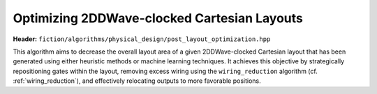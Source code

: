 .. _post_layout_optimization:

Optimizing 2DDWave-clocked Cartesian Layouts
--------------------------------------------

.. _post_layout_opt:

**Header:** ``fiction/algorithms/physical_design/post_layout_optimization.hpp``

This algorithm aims to decrease the overall layout area of a given 2DDWave-clocked Cartesian layout that has been
generated using either heuristic methods or machine learning techniques. It achieves this objective by strategically
repositioning gates within the layout, removing excess wiring using the ``wiring_reduction`` algorithm (cf. :ref:`wiring_reduction`), and effectively
relocating outputs to more favorable positions.

.. doxygenstruct:: fiction::post_layout_optimization_stats
   :members:
.. doxygenfunction:: fiction::post_layout_optimization
